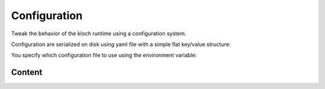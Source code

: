 Configuration
=============

Tweak the behavior of the kloch runtime using a configuration system.

Configuration are serialized on disk using yaml file with a simple flat key/value structure:

.. exec-inject::
   :filename: exec-config-yaml.py

You specify which configuration file to use using the environment variable:

.. exec_code::
   :hide_code:

   import kloch.config
   print(kloch.config.KLOCH_CONFIG_ENV_VAR)


Content
-------

.. exec-inject::
   :filename: exec-config-autodoc.py
